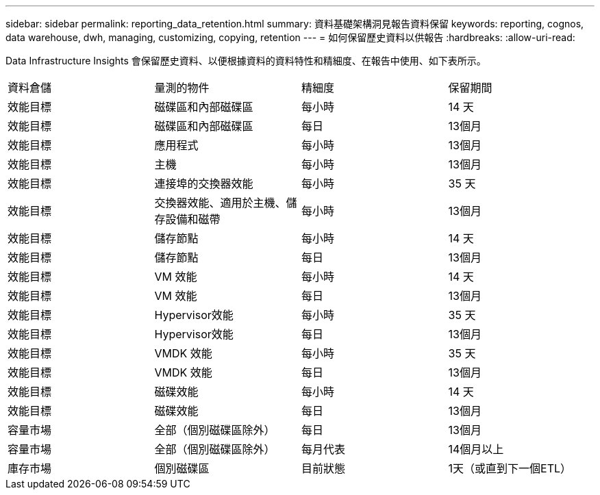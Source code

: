 ---
sidebar: sidebar 
permalink: reporting_data_retention.html 
summary: 資料基礎架構洞見報告資料保留 
keywords: reporting, cognos, data warehouse, dwh, managing, customizing, copying, retention 
---
= 如何保留歷史資料以供報告
:hardbreaks:
:allow-uri-read: 


[role="lead"]
Data Infrastructure Insights 會保留歷史資料、以便根據資料的資料特性和精細度、在報告中使用、如下表所示。

|===


| 資料倉儲 | 量測的物件 | 精細度 | 保留期間 


| 效能目標 | 磁碟區和內部磁碟區 | 每小時 | 14 天 


| 效能目標 | 磁碟區和內部磁碟區 | 每日 | 13個月 


| 效能目標 | 應用程式 | 每小時 | 13個月 


| 效能目標 | 主機 | 每小時 | 13個月 


| 效能目標 | 連接埠的交換器效能 | 每小時 | 35 天 


| 效能目標 | 交換器效能、適用於主機、儲存設備和磁帶 | 每小時 | 13個月 


| 效能目標 | 儲存節點 | 每小時 | 14 天 


| 效能目標 | 儲存節點 | 每日 | 13個月 


| 效能目標 | VM 效能 | 每小時 | 14 天 


| 效能目標 | VM 效能 | 每日 | 13個月 


| 效能目標 | Hypervisor效能 | 每小時 | 35 天 


| 效能目標 | Hypervisor效能 | 每日 | 13個月 


| 效能目標 | VMDK 效能 | 每小時 | 35 天 


| 效能目標 | VMDK 效能 | 每日 | 13個月 


| 效能目標 | 磁碟效能 | 每小時 | 14 天 


| 效能目標 | 磁碟效能 | 每日 | 13個月 


| 容量市場 | 全部（個別磁碟區除外） | 每日 | 13個月 


| 容量市場 | 全部（個別磁碟區除外） | 每月代表 | 14個月以上 


| 庫存市場 | 個別磁碟區 | 目前狀態 | 1天（或直到下一個ETL） 
|===